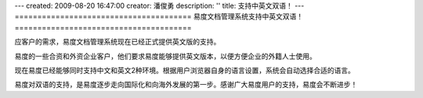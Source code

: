 ---
created: 2009-08-20 16:47:00
creator: 潘俊勇
description: ''
title: 支持中英文双语！
---
=======================================
易度文档管理系统支持中英文双语！
=======================================

应客户的需求，易度文档管理系统现在已经正式提供英文版的支持。

易度的一些合资和外资企业客户，他们要求易度能够提供英文版本，以便方便企业的外籍人士使用。

现在易度已经能够同时支持中文和英文2种环境。根据用户浏览器自身的语言设置，系统会自动选择合适的语言。

易度对双语的支持，是易度逐步走向国际化和向海外发展的第一步。感谢广大易度用户的支持，易度会不断进步！

